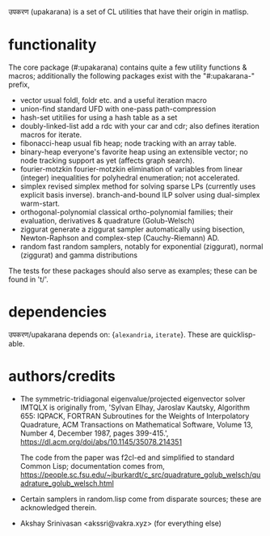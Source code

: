 उपकरण (upakarana) is a set of CL utilities that have their origin in matlisp.

* functionality
The core package (#:upakarana) contains quite a few utility functions & macros; additionally the following packages exist with the "#:upakarana-" prefix,
- vector
  usual foldl, foldr etc. and a useful iteration macro
- union-find
  standard UFD with one-pass path-compression
- hash-set
  utitilies for using a hash table as a set
- doubly-linked-list
  add a rdc with your car and cdr; also defines iteration macros for iterate.
- fibonacci-heap
  usual fib heap; node tracking with an array table.
- binary-heap
  everyone's favorite heap using an extensible vector; no node tracking support as yet (affects graph search).
- fourier-motzkin
  fourier-motzkin elimination of variables from linear (integer) inequalities for polyhedral enumeration; not accelerated.
- simplex
  revised simplex method for solving sparse LPs (currently uses explicit basis inverse).
  branch-and-bound ILP solver using dual-simplex warm-start.
- orthogonal-polynomial
  classical ortho-polynomial families; their evaluation, derivatives & quadrature (Golub-Welsch)
- ziggurat
  generate a ziggurat sampler automatically using bisection, Newton-Raphson and complex-step (Cauchy-Riemann) AD.
- random
  fast random samplers, notably for exponential (ziggurat), normal (ziggurat) and gamma distributions

The tests for these packages should also serve as examples; these can be found in 't/'.

* dependencies
  उपकरण/upakarana depends on: {~alexandria~, ~iterate~}. 
  These are quicklisp-able.

* authors/credits
- The symmetric-tridiagonal eigenvalue/projected eigenvector solver IMTQLX is originally from,
  'Sylvan Elhay, Jaroslav Kautsky, Algorithm 655: IQPACK, FORTRAN Subroutines for the Weights of Interpolatory Quadrature, ACM Transactions on Mathematical Software, Volume 13, Number 4, December 1987, pages 399-415.',
  https://dl.acm.org/doi/abs/10.1145/35078.214351

  The code from the paper was f2cl-ed and simplified to standard Common Lisp; documentation comes from, 
  https://people.sc.fsu.edu/~jburkardt/c_src/quadrature_golub_welsch/quadrature_golub_welsch.html

- Certain samplers in random.lisp come from disparate sources; these are acknowledged therein.

- Akshay Srinivasan <akssri@vakra.xyz> (for everything else)
